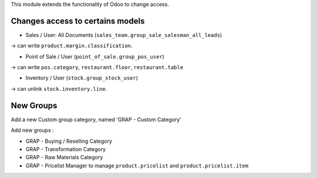 This module extends the functionality of Odoo to change access.

Changes access to certains models
---------------------------------

* Sales / User: All Documents (``sales_team.group_sale_salesman_all_leads``)

-> can write ``product.margin.classification``.

* Point of Sale / User (``point_of_sale.group_pos_user``)

-> can write ``pos.category``, ``restaurant.floor``, ``restaurant.table``

* Inventory / User (``stock.group_stock_user``)

-> can unlink ``stock.inventory.line``.


New Groups
----------

Add a new Custom group category, named 'GRAP - Custom Category'

Add new groups :

* GRAP - Buying / Reselling Category
* GRAP - Transformation Category
* GRAP - Raw Materials Category

* GRAP - Pricelist Manager to manage ``product.pricelist`` and ``product.pricelist.item``
